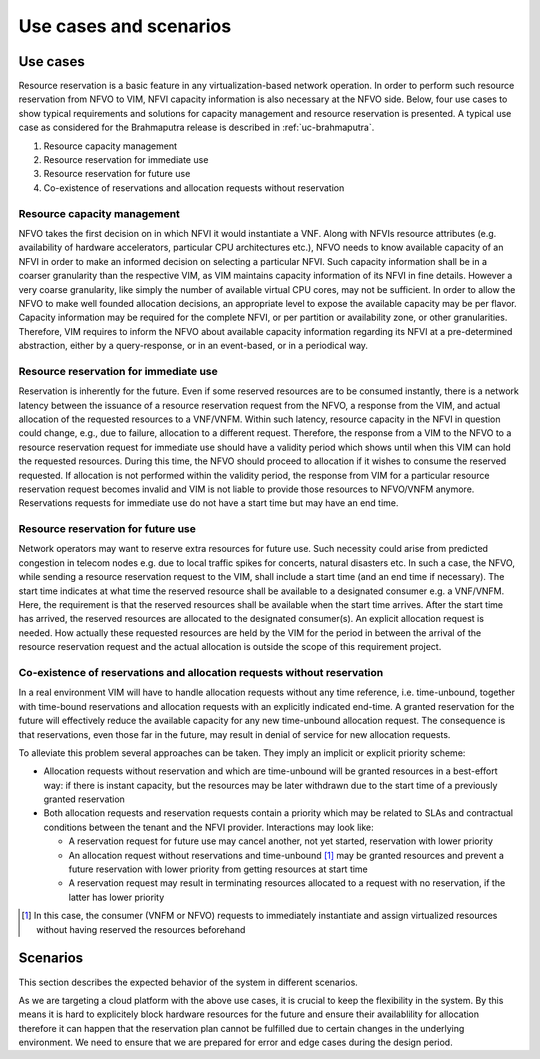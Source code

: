 .. This work is licensed under a Creative Commons Attribution 4.0 International License.
.. http://creativecommons.org/licenses/by/4.0

=======================
Use cases and scenarios
=======================

Use cases
=========

Resource reservation is a basic feature in any virtualization-based network
operation. In order to perform such resource reservation from NFVO to VIM, NFVI
capacity information is also necessary at the NFVO side. Below, four use cases
to show typical requirements and solutions for capacity management and resource
reservation is presented. A typical use case as considered for the Brahmaputra
release is described in :ref:`uc-brahmaputra`.

#.  Resource capacity management
#.  Resource reservation for immediate use
#.  Resource reservation for future use
#.  Co-existence of reservations and allocation requests without reservation

Resource capacity management
----------------------------

NFVO takes the first decision on in which NFVI it would instantiate a VNF. Along
with NFVIs resource attributes (e.g. availability of hardware accelerators,
particular CPU architectures etc.), NFVO needs to know available capacity of an
NFVI in order to make an informed decision on selecting a particular NFVI. Such
capacity information shall be in a coarser granularity than the respective VIM,
as VIM maintains capacity information of its NFVI in fine details.  However a
very coarse granularity, like simply the number of available virtual CPU cores,
may not be sufficient. In order to allow the NFVO to make well founded
allocation decisions, an appropriate level to expose the available capacity may
be per flavor. Capacity information may be required for the complete NFVI, or
per partition or availability zone, or other granularities. Therefore, VIM
requires to inform the NFVO about available capacity information regarding its
NFVI at a pre-determined abstraction, either by a query-response, or in an
event-based, or in a periodical way.

Resource reservation for immediate use
--------------------------------------

Reservation is inherently for the future. Even if some reserved resources are to
be consumed instantly, there is a network latency between the issuance of a
resource reservation request from the NFVO, a response from the VIM, and actual
allocation of the requested resources to a VNF/VNFM. Within such latency,
resource capacity in the NFVI in question could change, e.g., due to failure,
allocation to a different request. Therefore, the response from a VIM to the
NFVO to a resource reservation request for immediate use should have a validity
period which shows until when this VIM can hold the requested resources. During
this time, the NFVO should proceed to allocation if it wishes to consume the
reserved requested. If allocation is not performed within the validity period,
the response from VIM for a particular resource reservation request becomes
invalid and VIM is not liable to provide those resources to NFVO/VNFM anymore.
Reservations requests for immediate use do not have a start time but may have
an end time.

Resource reservation for future use
-----------------------------------

Network operators may want to reserve extra resources for future use. Such
necessity could arise from predicted congestion in telecom nodes e.g. due to
local traffic spikes for concerts, natural disasters etc. In such a case, the
NFVO, while sending a resource reservation request to the VIM, shall include a
start time (and an end time if necessary). The start time indicates at what
time the reserved resource shall be available to a designated consumer e.g. a
VNF/VNFM. Here, the requirement is that the reserved resources shall be
available when the start time arrives. After the start time has arrived, the
reserved resources are allocated to the designated consumer(s). An explicit
allocation request is needed. How actually these requested resources are held
by the VIM for the period in between the arrival of the resource reservation
request and the actual allocation is outside the scope of this requirement
project.

Co-existence of reservations and allocation requests without reservation
------------------------------------------------------------------------

In a real environment VIM will have to handle allocation requests without any
time reference, i.e. time-unbound, together with time-bound reservations and
allocation requests with an explicitly indicated end-time. A granted
reservation for the future will effectively reduce the available capacity for
any new time-unbound allocation request. The consequence is that reservations,
even those far in the future, may result in denial of service for new
allocation requests.

To alleviate this problem several approaches can be taken. They imply an
implicit or explicit priority scheme:

* Allocation requests without reservation and which are time-unbound will be
  granted resources in a best-effort way: if there is instant capacity, but the
  resources may be later withdrawn due to the start time of a previously
  granted reservation
* Both allocation requests and reservation requests contain a priority which
  may be related to SLAs and contractual conditions between the tenant and the
  NFVI provider. Interactions may look like:

  * A reservation request for future use may cancel another, not yet
    started, reservation with lower priority
  * An allocation request without reservations and time-unbound [#unbound]_
    may be granted resources and prevent a future reservation with lower
    priority from getting resources at start time
  * A reservation request may result in terminating resources allocated to a
    request with no reservation, if the latter has lower priority

.. [#unbound] In this case, the consumer (VNFM or NFVO) requests to immediately
              instantiate and assign virtualized resources without having
              reserved the resources beforehand

Scenarios
=========

This section describes the expected behavior of the system in different
scenarios.

As we are targeting a cloud platform with the above use cases, it is crucial to
keep the flexibility in the system. By this means it is hard to explicitely
block hardware resources for the future and ensure their availablility for
allocation therefore it can happen that the reservation plan cannot be fulfilled
due to certain changes in the underlying environment. We need to ensure that we
are prepared for error and edge cases during the design period.
